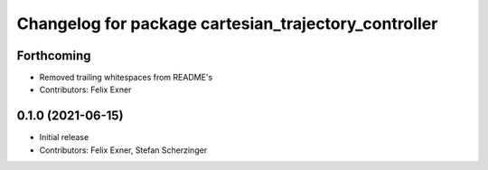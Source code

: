 ^^^^^^^^^^^^^^^^^^^^^^^^^^^^^^^^^^^^^^^^^^^^^^^^^^^^^
Changelog for package cartesian_trajectory_controller
^^^^^^^^^^^^^^^^^^^^^^^^^^^^^^^^^^^^^^^^^^^^^^^^^^^^^

Forthcoming
-----------
* Removed trailing whitespaces from README's
* Contributors: Felix Exner

0.1.0 (2021-06-15)
------------------
* Initial release
* Contributors: Felix Exner, Stefan Scherzinger
